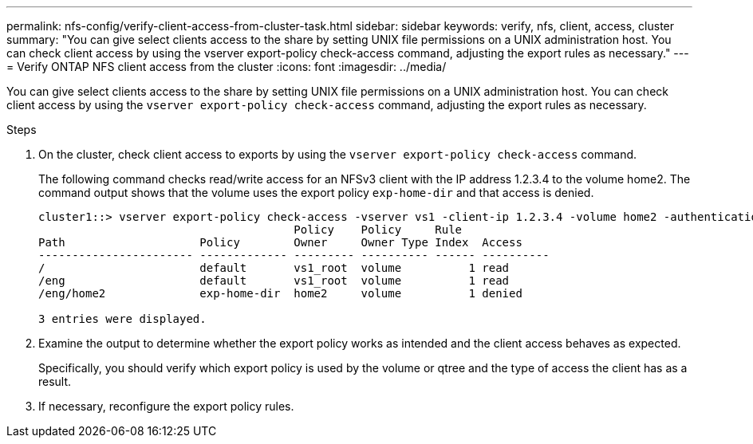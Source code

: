 ---
permalink: nfs-config/verify-client-access-from-cluster-task.html
sidebar: sidebar
keywords: verify, nfs, client, access, cluster
summary: "You can give select clients access to the share by setting UNIX file permissions on a UNIX administration host. You can check client access by using the vserver export-policy check-access command, adjusting the export rules as necessary."
---
= Verify ONTAP NFS client access from the cluster
:icons: font
:imagesdir: ../media/

[.lead]
You can give select clients access to the share by setting UNIX file permissions on a UNIX administration host. You can check client access by using the `vserver export-policy check-access` command, adjusting the export rules as necessary.

.Steps

. On the cluster, check client access to exports by using the `vserver export-policy check-access` command.
+
The following command checks read/write access for an NFSv3 client with the IP address 1.2.3.4 to the volume home2. The command output shows that the volume uses the export policy `exp-home-dir` and that access is denied.
+
----
cluster1::> vserver export-policy check-access -vserver vs1 -client-ip 1.2.3.4 -volume home2 -authentication-method sys -protocol nfs3 -access-type read-write
                                      Policy    Policy     Rule
Path                    Policy        Owner     Owner Type Index  Access
----------------------- ------------- --------- ---------- ------ ----------
/                       default       vs1_root  volume          1 read
/eng                    default       vs1_root  volume          1 read
/eng/home2              exp-home-dir  home2     volume          1 denied

3 entries were displayed.
----

. Examine the output to determine whether the export policy works as intended and the client access behaves as expected.
+
Specifically, you should verify which export policy is used by the volume or qtree and the type of access the client has as a result.

. If necessary, reconfigure the export policy rules.

// 2025 May 28, ONTAPDOC-2982